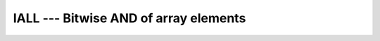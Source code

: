 ..
  Copyright 1988-2021 Free Software Foundation, Inc.
  This is part of the GCC manual.
  For copying conditions, see the GPL license file

.. _iall:

IALL --- Bitwise AND of array elements
**************************************

.. index:: IALL

.. index:: array, AND

.. index:: bits, AND of array elements

.. function:: IALL(ARRAY, DIM, MASK)

  Reduces with bitwise AND the elements of :samp:`{ARRAY}` along dimension :samp:`{DIM}`
  if the corresponding element in :samp:`{MASK}` is ``TRUE``.

  :param ARRAY:
    Shall be an array of type ``INTEGER``

  :param DIM:
    (Optional) shall be a scalar of type 
    ``INTEGER`` with a value in the range from 1 to n, where n 
    equals the rank of :samp:`{ARRAY}`.

  :param MASK:
    (Optional) shall be of type ``LOGICAL`` 
    and either be a scalar or an array of the same shape as :samp:`{ARRAY}`.

  :return:
    The result is of the same type as :samp:`{ARRAY}`.

  :samp:`{Standard}:`
    Fortran 2008 and later

  :samp:`{Class}:`
    Transformational function

  :samp:`{Syntax}:`

  .. code-block:: fortran

    RESULT = IALL(ARRAY[, MASK])
    RESULT = IALL(ARRAY, DIM[, MASK])

  :samp:`{Example}:`

    .. code-block:: fortran

      PROGRAM test_iall
        INTEGER(1) :: a(2)

        a(1) = b'00100100'
        a(2) = b'01101010'

        ! prints 00100000
        PRINT '(b8.8)', IALL(a)
      END PROGRAM

  :samp:`{See also}:`
    :ref:`IANY`, 
    :ref:`IPARITY`, 
    :ref:`IAND`

